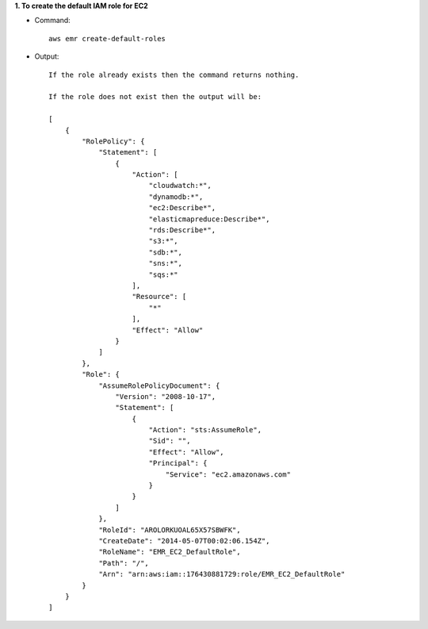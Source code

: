 **1. To create the default IAM role for EC2**

- Command::

    aws emr create-default-roles

- Output::

    If the role already exists then the command returns nothing.

    If the role does not exist then the output will be:

    [
        {
            "RolePolicy": {
                "Statement": [
                    {
                        "Action": [
                            "cloudwatch:*",
                            "dynamodb:*",
                            "ec2:Describe*",
                            "elasticmapreduce:Describe*",
                            "rds:Describe*",
                            "s3:*",
                            "sdb:*",
                            "sns:*",
                            "sqs:*"
                        ],
                        "Resource": [
                            "*"
                        ],
                        "Effect": "Allow"
                    }
                ]
            },
            "Role": {
                "AssumeRolePolicyDocument": {
                    "Version": "2008-10-17",
                    "Statement": [
                        {
                            "Action": "sts:AssumeRole",
                            "Sid": "",
                            "Effect": "Allow",
                            "Principal": {
                                "Service": "ec2.amazonaws.com"
                            }
                        }
                    ]
                },
                "RoleId": "AROLORKUOAL65X57SBWFK",
                "CreateDate": "2014-05-07T00:02:06.154Z",
                "RoleName": "EMR_EC2_DefaultRole",
                "Path": "/",
                "Arn": "arn:aws:iam::176430881729:role/EMR_EC2_DefaultRole"
            }
        }
    ]